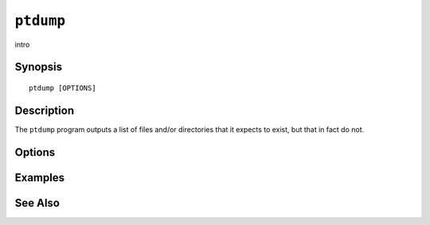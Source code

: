 .. _imap-admin-commands-ptdump:

==========
``ptdump``
==========

intro

Synopsis
========

.. parsed-literal::

    ptdump [OPTIONS]

Description
===========

The ``ptdump`` program outputs a list of files and/or directories
that it expects to exist, but that in fact do not.

Options
=======

.. program:: ptdump

.. option:: -C config-file

    |cli-dash-c-text|

Examples
========

See Also
========
